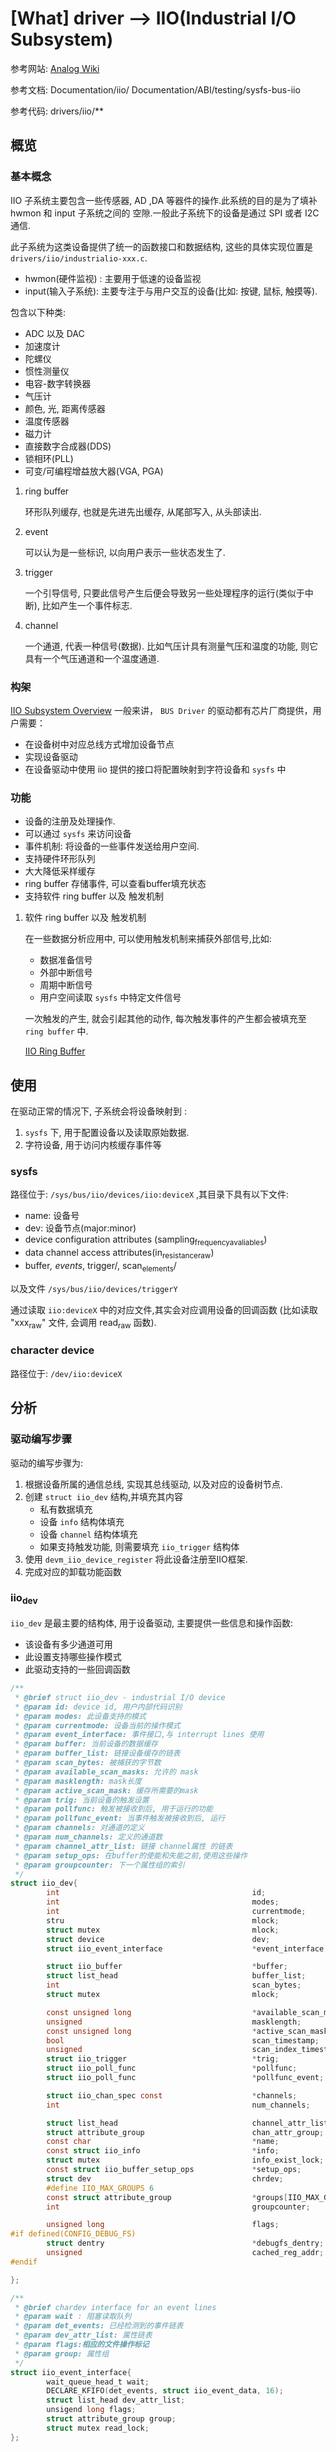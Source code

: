 * [What] driver --> IIO(Industrial I/O Subsystem)

参考网站: [[https://wiki.analog.com/software/linux/docs/iio/iio][Analog Wiki]]

参考文档: Documentation/iio/     Documentation/ABI/testing/sysfs-bus-iio

参考代码: drivers/iio/**
** 概览
*** 基本概念
IIO 子系统主要包含一些传感器, AD ,DA 等器件的操作.此系统的目的是为了填补hwmon 和 input 子系统之间的
空隙.一般此子系统下的设备是通过 SPI 或者 I2C 通信.

此子系统为这类设备提供了统一的函数接口和数据结构, 这些的具体实现位置是 =drivers/iio/industrialio-xxx.c=.

- hwmon(硬件监视) : 主要用于低速的设备监视
- input(输入子系统): 主要专注于与用户交互的设备(比如: 按键, 鼠标, 触摸等).


包含以下种类:
- ADC 以及 DAC
- 加速度计
- 陀螺仪
- 惯性测量仪
- 电容-数字转换器
- 气压计
- 颜色, 光, 距离传感器
- 温度传感器
- 磁力计
- 直接数字合成器(DDS)
- 锁相环(PLL)
- 可变/可编程增益放大器(VGA, PGA)

**** ring buffer 
环形队列缓存, 也就是先进先出缓存, 从尾部写入, 从头部读出.
**** event
可以认为是一些标识, 以向用户表示一些状态发生了.
**** trigger 
一个引导信号, 只要此信号产生后便会导致另一些处理程序的运行(类似于中断), 比如产生一个事件标志.
**** channel
一个通道, 代表一种信号(数据). 比如气压计具有测量气压和温度的功能, 则它具有一个气压通道和一个温度通道.

*** 构架
[[./IIO_overview.bmp][IIO Subsystem Overview]] 
一般来讲， =BUS Driver= 的驱动都有芯片厂商提供，用户需要：
- 在设备树中对应总线方式增加设备节点
- 实现设备驱动
- 在设备驱动中使用 iio 提供的接口将配置映射到字符设备和 =sysfs= 中
*** 功能
- 设备的注册及处理操作.
- 可以通过 =sysfs= 来访问设备
- 事件机制: 将设备的一些事件发送给用户空间.
- 支持硬件环形队列
- 大大降低采样缓存
- ring buffer 存储事件, 可以查看buffer填充状态
- 支持软件 ring buffer 以及 触发机制
**** 软件 ring buffer 以及 触发机制
在一些数据分析应用中, 可以使用触发机制来捕获外部信号,比如:
- 数据准备信号
- 外部中断信号
- 周期中断信号
- 用户空间读取 =sysfs= 中特定文件信号

一次触发的产生, 就会引起其他的动作, 每次触发事件的产生都会被填充至 =ring buffer= 中.
 
[[./IIO_ringBuffer.bmp][IIO Ring Buffer]]

** 使用
在驱动正常的情况下, 子系统会将设备映射到 :
1. =sysfs= 下, 用于配置设备以及读取原始数据.
2. 字符设备, 用于访问内核缓存事件等

*** sysfs
路径位于: =/sys/bus/iio/devices/iio:deviceX= ,其目录下具有以下文件:
- name: 设备号
- dev: 设备节点(major:minor)
- device configuration attributes (sampling_frequency_avaliables)
- data channel access attributes(in_resistance_raw)
- buffer/, events/, trigger/, scan_elements/

以及文件 =/sys/bus/iio/devices/triggerY=

通过读取 =iio:deviceX= 中的对应文件,其实会对应调用设备的回调函数
(比如读取 "xxx_raw" 文件, 会调用 read_raw 函数).

*** character device
路径位于: =/dev/iio:deviceX=
** 分析
*** 驱动编写步骤
驱动的编写步骤为:
1. 根据设备所属的通信总线, 实现其总线驱动, 以及对应的设备树节点.
2. 创建 =struct iio_dev= 结构,并填充其内容
    - 私有数据填充
    - 设备 =info= 结构体填充
    - 设备 =channel= 结构体填充
    - 如果支持触发功能, 则需要填充 =iio_trigger= 结构体
3. 使用 =devm_iio_device_register= 将此设备注册至IIO框架.
4. 完成对应的卸载功能函数

*** iio_dev
=iio_dev= 是最主要的结构体, 用于设备驱动, 主要提供一些信息和操作函数:
- 该设备有多少通道可用
- 此设置支持哪些操作模式
- 此驱动支持的一些回调函数
#+BEGIN_SRC c
/**
 ,* @brief struct iio_dev - industrial I/O device
 ,* @param id: device id, 用户内部代码识别
 ,* @param modes: 此设备支持的模式
 ,* @param currentmode: 设备当前的操作模式
 ,* @param event_interface: 事件接口,与 interrupt lines 使用
 ,* @param buffer: 当前设备的数据缓存
 ,* @param buffer_list: 链接设备缓存的链表
 ,* @param scan_bytes: 被捕获的字节数
 ,* @param available_scan_masks: 允许的 mask
 ,* @param masklength: mask长度
 ,* @param active_scan_mask: 缓存所需要的mask
 ,* @param trig: 当前设备的触发设置
 ,* @param pollfunc: 触发被接收到后, 用于运行的功能
 ,* @param pollfunc_event: 当事件触发被接收到后, 运行
 ,* @param channels: 对通道的定义
 ,* @param num_channels: 定义的通道数
 ,* @param channel_attr_list: 链接 channel属性 的链表
 ,* @param setup_ops: 在buffer的使能和失能之前,使用这些操作
 ,* @param groupcounter: 下一个属性组的索引
 ,*/
struct iio_dev{
        int                                           id;
        int                                           modes;
        int                                           currentmode;
        stru                                          mlock;
        struct mutex                                  mlock;
        struct device                                 dev;
        struct iio_event_interface                    *event_interface;

        struct iio_buffer                             *buffer;
        struct list_head                              buffer_list;
        int                                           scan_bytes;
        struct mutex                                  mlock;

        const unsigned long                           *available_scan_masks;
        unsigned                                      masklength;
        const unsigned long                           *active_scan_mask;
        bool                                          scan_timestamp;
        unsigned                                      scan_index_timestamp;
        struct iio_trigger                            *trig;
        struct iio_poll_func                          *pollfunc;
        struct iio_poll_func                          *pollfunc_event;

        struct iio_chan_spec const                    *channels;
        int                                           num_channels;

        struct list_head                              channel_attr_list;
        struct attribute_group                        chan_attr_group;
        const char                                    *name;
        const struct iio_info                         *info;
        struct mutex                                  info_exist_lock;
        const struct iio_buffer_setup_ops             *setup_ops;
        struct dev                                    chrdev;
        #define IIO_MAX_GROUPS 6
        const struct attribute_group                  *groups[IIO_MAX_GROUPS + 1];
        int                                           groupcounter;

        unsigned long                                 flags;
#if defined(CONFIG_DEBUG_FS)
        struct dentry                                 *debugfs_dentry;
        unsigned                                      cached_reg_addr;
#endif
        
};

/**
 ,* @brief chardev interface for an event lines
 ,* @param wait : 阻塞读取队列
 ,* @param det_events: 已经检测到的事件链表
 ,* @param dev_attr_list: 属性链表
 ,* @param flags:相应的文件操作标记
 ,* @param group: 属性组
 ,*/
struct iio_event_interface{
        wait_queue_head_t wait;
        DECLARE_KFIFO(det_events, struct iio_event_data, 16);
        struct list_head dev_attr_list;
        unsigend long flags;
        struct attribute_group group;
        struct mutex read_lock;
};
#+END_SRC
*** 设备的通道
通道的描述用 =channel= 结构体来完成:
#+BEGIN_SRC c
/**
 ,* @brief 定义一个通道
 ,* @param info_mask_separate: 指定当前channel 的属性
 ,* @param info_mask_shared_by_type: 所有同类通道所共有的的属性
 ,* @param info_mask_shared_by_dir: 所有同向通道的共有属性
 ,* @param info_mask_shared_by_all: 所有通道的共有属性
 ,*/
struct iio_chan_spec{
        enum iio_chan_type            type;
        int                           channel;
        int                           channel2;
        unsigned long                 address;
        int                           scan_index;
        struct{
                char sign;
                u8   realbits;
                u8   storagebits;
                u8   shift;
                u8   repeat;
                enum iio_endian endianness;
        }scan_type;
        long                          info_mask_separate;
        long                          info_mask_shared_by_type;
        long                          info_mask_shared_by_dir;
        long                          info_mask_shared_by_all;
        const struct iio_event_spec   *event_spec;
        unsigned int                  num_event_specs;
        const struct iio_chan_spec_ext_info *ext_info;
        const char                    *extend_name;
        const char                    *datasheet_name;
        unsigned                      modified:1;
        unsigned                      indexed:1;
        unsigned                      output:1;
        unsigned                      differential;
};
static const struct iio_chan_spec ms5611_channels[] = {
        {
                .type = IIO_PRESSURE,
                .info_mask_separate = BIT(IIO_CHAN_INFO_PROCESSED),
        },
        {
                .type = IIO_TEMP,
                .info_mask_separate = BIT(IIO_CHAN_INFO_PROCESSED),
        },
};
#+END_SRC

当具有多个通道的时候, 有两种方式来生成不同的通道:
- 设置 =.modified= 值为1, 对应的设置 =.channel2= 来区分不同的通道.
#+BEGIN_SRC c
static const struct iio_chan_spec light_channels[]=
{
        {
                .type = IIO_INTENSITY,
                .modified = 1,
                .channel2 = IIO_MOD_LIGHT_IR,
                .info_mask_separate = BIT(IIO_CHAN_INFO_RAW),
                .info_mask_shared_by_all = BIT(IIO_CHAN_INFO_SAMP_FREQ),
        }.
        {
                .type = IIO_INTENSITY,
                .modified = 1,
                .channel2 = IIO_MOD_LIGHT_BOTH,
                .info_mask_separate = BIT(IIO_CHAN_INFO_RAW),
                .info_mask_shared_by_all = BIT(IIO_CHAN_INFO_SAMP_FREQ),
        }.
        {
                .type = IIO_LIGHT,
                .info_mask_separate = BIT(IIO_CHAN_INFO_PROCESSED),
                .info_mask_shared_by_all = BIT(IIO_CHAN_INFO_SAMP_FREQ),
        }.
};
#+END_SRC
使用上面的配置,得到的 =sysfs= 文件为:

 /sys/bus/iio/device/iio:deviceX/in_intensity_ir_raw 

 /sys/bus/iio/device/iio:deviceX/in_intensity_both_raw

 /sys/bus/iio/device/iio:deviceX/in_illuminance_input 

 /sys/bus/iio/device/iio:deviceX/sampling_frequency 

- 设置 =.indexed= 值为1, 对应的设置 =.channel= 来区分不同的通道
#+BEGIN_SRC c
static const struct iio_chan_spec light_channels[] =
{
        {
                .type = IIO_VOLTAGE,
                .indexed = 1,
                .channel = 0,
                .info_mask_separate = BIT(IIO_CHAN_INFO_RAW),
        },
        {
                .type = IIO_VOLTAGE,
                .indexed = 1,
                .channel = 1,
                .info_mask_separate = BIT(IIO_CHAN_INFO_RAW),
        },
};
#+END_SRC
使用上面的配置, 得到的 =sysfs= 文件为:

 /sys/bus/iio/devices/iio:deviceX/in_voltage0_raw,

 /sys/bus/iio/devices/iio:deviceX/in_voltage1_raw,

*** 设备缓存
当使用缓存时, 会在 =sysfs= 下建立文件夹 =/sys/bus/iio/device/iio:deviceX/buffer/= , 此目录下具有文件:
- length : 缓存的大小
- enable : 使能 buffer 捕捉事件

一个通道读取原始数据以后, 放在缓存中, 称为 =scan element=, 此属性在 =iio_chan_spec= 的 =scan_type= 中设置.
#+BEGIN_SRC c
static struct iio_chan_spec accel_channels[]=
{
        .type = IIO_ACCEL,
        .modified = 1,
        .channel2 = IIO_MOD_X,
        /// 指定此通道的优先级,越低优先级越高, 为 -1 代表不支持放入buffer
        .scan_index = 0,
        .scan_type = {
                .sign = 's',
                .realbits = 13,
                .storgebits = 16,
                .shift = 4,
                .endianness = IIO_LE,
        },
};
#+END_SRC

设置 =scan element= 的对应文件位于 =sys/bus/iio/device/iio:deviceX/scan_elements/=, 具有以下文件:
- enable : 用于使能一个通道, 此值不为 0 时则存入捕获的结果
- type : 用于表述数据的类型,格式为 =[be/le]:[s/u]bits/storagebitsRepeat[>>shift]=.
  + be -> 大端模式, le -> 小端模式
  + s -> 有符号型, u -> 无符号型
  + bits -> 有效数据位数
  + storagebits -> 一个数据以多少位来表示
  + repeat -> 指定数据重复次数
  + shift -> 数据 *需要偏移的位数以得到正确的数据*.
#+BEGIN_SRC c
/**
 ,* @brief buffer 用于存储接收到的数据, 用户通过 /dev/iio:deviceX 来读取即可
 ,*/
struct iio_buffer{
        int                         length;
        int                         bytes_per_datum;
        struct attribute_group      *scan_el_attrs;
        long                        *scan_mask;
        bool                        scan_timestamp;
        const struct iio_buffer_access_funcs *access;
        struct list_head            scan_el_dev_attr_list;
        struct attribute_group      buffer_group;
        struct attribute_group      scan_el_group;
        wait_queue_head_t           pollq;
        bool                        stufftoread;
        const struct attribute      *attrs;
        struct list_head            demux_list;
        void                        *demux_bounce;
        struct list_head            buffer_list;
        struct kref                 ref;
        unsigned int                waitermark;
};
#+END_SRC
*** 设备触发
通过触发来存储数据, 比用轮询的方式更加科学.

触发对应的 =sysfs= 文件夹有两个位置:
- /sys/bus/iio/devices/triggerY : 当 IIO 触发使用了注册函数后, 此文件夹便建立了, 具有以下两个属性文件.
  + name --> 触发的名称
  + sampling_frequency --> 基于定时器的触发, 具有扫瞄频率
- /sys/bus/iio/devices/iio:deviceX/trigger/ : 当一个设备支持触发时, 此文件夹便出现.为了将设备与触发连接起来, 在 =current_trigger= 文件中写入触发名称即可.
#+BEGIN_SRC c
struct iio_trigger{
        const struct iio_trigger_ops *ops;
        int                          id;
        const char                   *name;
        struct device                dev;

        struct list_head             list;
        struct list_head             alloc_list;
        atomic_t                     use_count;

        struct irq_chip              subirq_chip;
        int                          subirq_base;

        struct iio_subirq   subirqs[CONFIG_IIO_CONSUMERS_ER_TRIGGER];
        unsigned long pool[BITS_TO_LONGS(CONFIG_IIO_CONSUMERS_ER_TRIGGER)];
        struct mutex                 pool_lock;
};

struct iio_trigger_ops tigger_ops = {
        /// switch the trigger on/off on demand.
        .set_trigger_state = sample_trigger_state,
        /// functin to validate the device when the current trigger gets changed
        .validate_device = sample_validate_device,
};

struct iio_trigger *trig;
/*
  first, allocate memory for our trigger 
 ,*/
trig = iio_trigger_alloc(dev, "trig-%s-%d", name, idx);
/*
  setup trigger operations field
 ,*/
trig->ops = &trigger_ops;
/*
  now register the trigger with the IIO core
 ,*/
iio_trigger_register(trig);
#+END_SRC
*** 触发与缓存连接
#+BEGIN_SRC c
/**
 ,* @note 用于在 buffer 在使能和失能前后的操作
 ,*/
const struct iio_buffer_setup_ops sensor_buffer_setup_ops =
{
        .preenable = sensor_buffer_preenable,
        .postenable = sensor_buffer_postenable,
        .postdisable = sensor_buffer_postdisable,
        .predisable = sensor_buffer_predisable,
};

/**
 ,* @note 此函数用于中断的顶半处理, 执行的时间需要尽量的少
 ,*/
irqreturn_t sensor_iio_pollfunc(int irq, void *p)
{
        pf->timestamp = iio_get_time_ns();
        return IRQ_WAKE_THREAD;
}
/**
 ,* @note 用于中断的底半处理, 用于将设备的数据存入缓存, 并且还有此数据的时间标记
 ,*/
irqreturn_t sensor_trigger_handler(int irq, void *p)
{
        u16 buf[8];
        int i = 0;
        /* read data for each active channel*/
        for_each_set_bit(bit, active_scan_mask, masklength)
                buf[i++] = sensor_get_data(bit);

        iio_push_to_buffers_with_timestamp(indio_dev, buf, timestamp);

        iio_trigger_notify_done(trigger);
        return IRQ_HANDLED;
}
/*setup triggered buffer, usually in probe function */
iio_trigger_buffer_setup(indio_dev, sensor_iio_pollfunc,
                         sensor_trigger_handler,
                         sensor_buffer_setup_ops);
#+END_SRC
*** 设备的具体操作
设备的操作便是接收一个触发信号, 然后调用自己定义的回调函数, 回调函数通过 =iio_info= 来提供给框架.
#+BEGIN_SRC c
/**
 ,* @brief 关于设备的信息
 ,* @param read_raw: 从设备获取一个值, mask 用于指明读取那个数值, 函数返回值的类型
 ,* @param read_raw_multi: 读取一些值
 ,* @param write_raw: 写一个值
 ,* @param write_raw_get_fmt: 查询可以写入的格式
 ,* @param read_event_config: 查看是否事件已经使能
 ,* @param write_event_config: 设置事件使能
 ,* @param read_event_value: 读取一个事件的配置
 ,* @param write_event_value: 写入一个事件的配置
 ,* @param validate_trigger: 确认有触发产生
 ,* @param update_scan_mode: 配置设备和扫描缓存
 ,* @param debugfs_reg_access: 读写设备的寄存器值
 ,* @param of_xlate: 获取对应通道的索引
 ,* @param 
 ,*/
struct iio_info{
        struct module                   *driver_module;
        struct attribute_group          *event_attrs;
        const struct attribute_group    *attrs;

        int (*read_raw)(struct iio_dev *indio_dev,
                        struct iio_chan_spec const *chan,
                        int *val,
                        int *val2,
                        long mask);
        int (*read_raw_multi)(struct iio_dev *indio_dev,
                              struct iio_chan_spec const *chan,
                              int max_len,
                              int *vals,
                              int *val_len,
                              long mask);
        int(*write_raw)(struct iio_dev *indio_dev,
                        struct iio_chan_spec const *chan,
                        int val,
                        int val2,
                        long mask);
        int(*write_raw_get_fmt)(struct iio_dev *indio_dev,
                                struct iio_chan_spec const *chan,
                                long mask);
        int(*read_event_config)(struct iio_dev *indio_dev,
                                const struct iio_chan_spec *chan,
                                enum iio_event_type type,
                                enum iio_event_direction dir);
        int(*write_event_config)(struct iio_dev *indio_dev,
                                 const struct iio_chan_spec *chan,
                                 enum iio_event_type type,
                                 enum iio_event_direction dir,
                                 int state);
        
        int(*read_event_value)(struct iio_dev *indio_dev,
                                 const struct iio_chan_spec *chan,
                                 enum iio_event_type type,
                                 enum iio_event_direction dir,
                                 enum iio_event_info info,
                               int *val, int *val2);
        int(*write_event_value)(struct iio_dev *indio_dev,
                                 const struct iio_chan_spec *chan,
                                 enum iio_event_type type,
                                 enum iio_event_direction dir,
                                 enum iio_event_info info,
                               int *val, int *val2);
        int(*validate_trigger)(struct iio_dev *indio_dev,
                               struct iio_trigger *trig);
        int(*update_scan_mode)(struct iio_dev *indio_dev,
                               const unsigned long *scan_mask);
        int(*debugfs_reg_access)(struct iio_dev *indio_dev,
                                 unsigned reg, unsigned writeval,
                                 unsigned *readval);
        int(*of_xlate)(struct iio_dev *indio_dev,
                       const struct of_phandle_args *iiospec);
        int(*hwfifo_set_watermark)(struct iio_dev *indio_dev, unsigned val);
        int (*hwfifo_flush_to_buffer)(struct iio_dev *indio_dev, unsigned count);
        
};

static const sturct iio_info ms5611_info = 
{
    .read_raw = &ms5611_read_raw,
    .driver_module = THIS_MODULE,
};

#+END_SRC
*** 设备模式
在 =linux/iio/iio.h= 中列出了设备所支持的模式:
#+BEGIN_SRC c
//设备可用于软件触发
#define INDIO_DIRECT_MODE          0X01
//设备可用于硬件触发
#define INDIO_BUFFER_TRIGGERED     0X02
//设备使用软件缓存
#define INDIO_BUFFER_SOFTWARE      0X04
//设备使用硬件缓存
#define INDIO_BUFFER_HARDWARE      0X08
//设备使用事件触发机制
#define INDIO_EVENT_TEIGGERED      0X10

#define INDIO_ALL_BUFFER_MODES \
        (INDIO_BUFFER_TRIGGERED | INDIO_BUFFER_HARDWARE | INDIO_BUFFER_SOFTWARE)

#+END_SRC
*** 申请一个设备
申请设备时,就需要申请一个 =iio_dev= 结构并存放其私有数据, 用于代表此设备,然后调用注册函数.
#+BEGIN_SRC c
/**
 ,* @brief 申请并管理IIO申请的设备内存(可以在驱动退出时自动卸载)
 ,* @param sizeof_priv: 私有数据的大小
 ,*/
struct iio_dev *devm_iio_device_alloc(struct device *dev, int sizeof_priv);

/**
 ,* @brief 注册设备到IIO子系统中
 ,*/
int devm_iio_device_register(struct device *dev, struct iio_dev *indio_dev);

/**
 ,* @brief 示例
 ,*/
static int ms5611_i2c_probe(struct i2c_client *client, const struct i2c_device_id *id)
{
    struct ms5611_state *st;
    struct iio_dev *indio_dev;

    ........

    indio_dev = devm_iio_device_alloc(&client->dev, sizeof(*st));
    if(!indio_dev)
            return -ENOMEM;
    st = iio_priv(indio_dev);
    st->reset = ms5611_i2c_reset;
    st->read_prom_word = ms5611_i2c_read_prom_word;
    .....
    st->client = client;

    return ms5611_probe(indio_dev, &client->dev, id->driver_data);
}

int ms5611_probe(struct iio_dev *indio_dev, struct device *dev, int type)
{
        int ret;
        struct ms5611_state *st = iio_priv(indio_dev);

        st->chip_info = &chip_info_tbl[type];
        indio_dev->dev.parent = dev;
        
        .......
        indio_dev->modes = INDIO_DIRECT_MODE;
        indio_dev->channels = &ms5611_channels;
        indio_dev->num_channels = ARRAY_SIZE(ms5611_channels);
        indio_dev->info = &ms5611_info;

        ret = ms5611_init(indio_dev);
        if(ret < 0)
                return ret;
        return devm_iio_device_register(dev, indio_dev);
}
#+END_SRC

